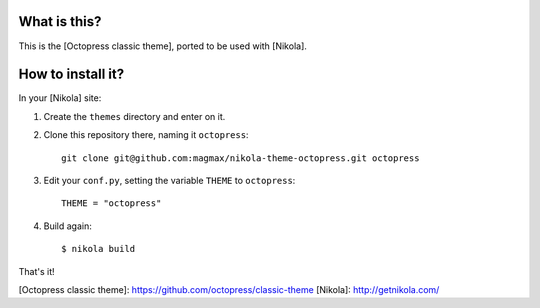 What is this?
=============

This is the [Octopress classic theme], ported to be used with [Nikola].

How to install it?
==================

In your [Nikola] site:

#. Create the ``themes`` directory and enter on it.
#. Clone this repository there, naming it ``octopress``::

     git clone git@github.com:magmax/nikola-theme-octopress.git octopress

#. Edit your ``conf.py``, setting the variable ``THEME`` to ``octopress``::

     THEME = "octopress"

#. Build again::

     $ nikola build

That's it!

[Octopress classic theme]: https://github.com/octopress/classic-theme
[Nikola]: http://getnikola.com/

